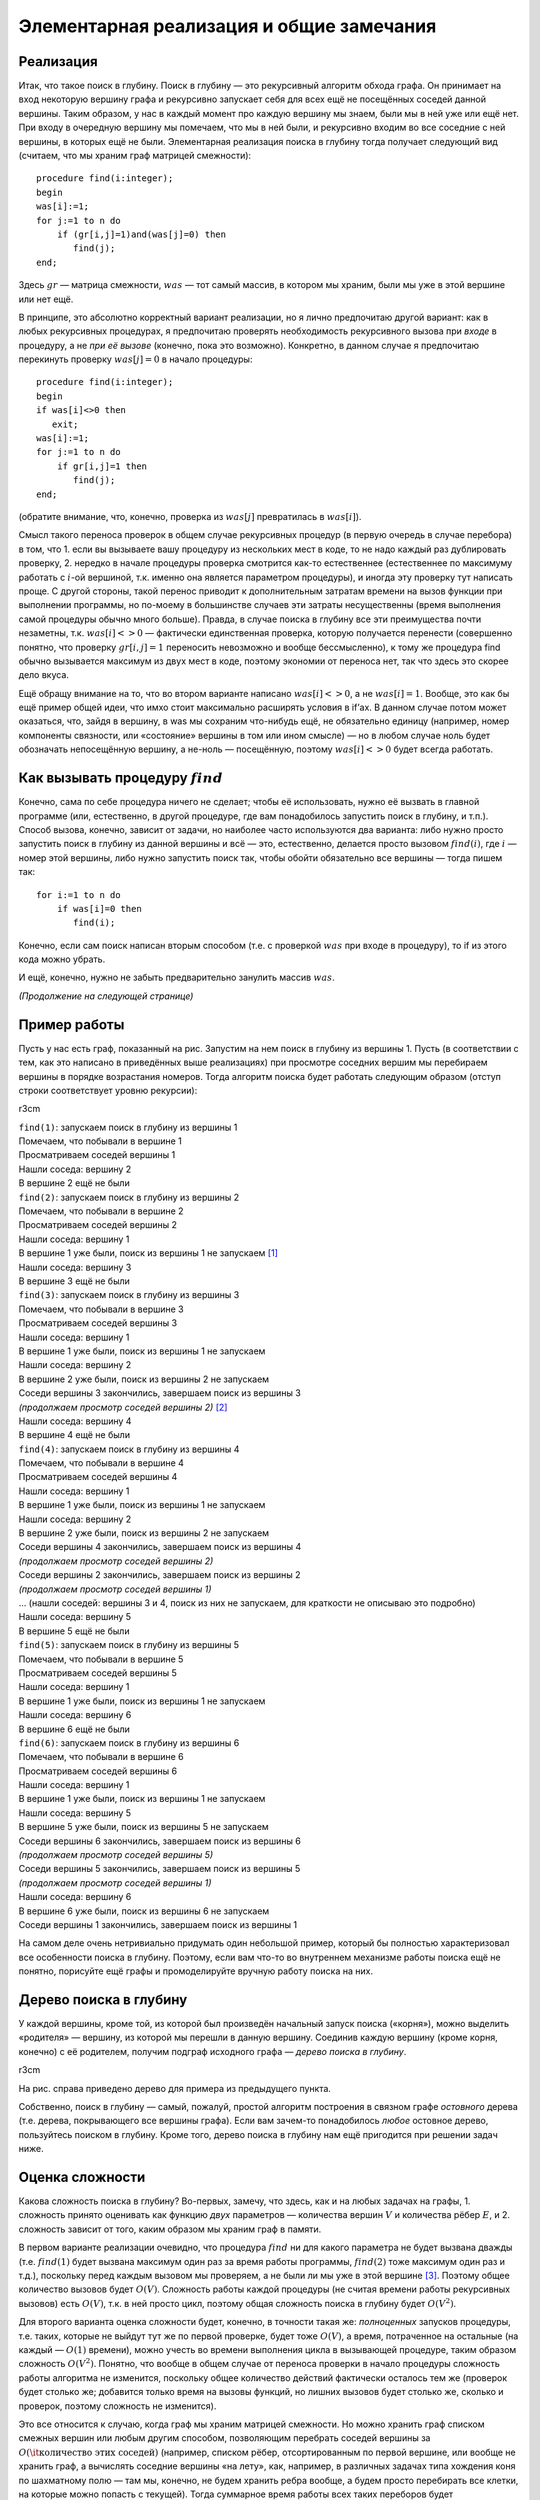 Элементарная реализация и общие замечания
-----------------------------------------

Реализация
^^^^^^^^^^

Итак, что такое поиск в глубину. Поиск в глубину — это рекурсивный
алгоритм обхода графа. Он принимает на вход некоторую вершину графа и
рекурсивно запускает себя для всех ещё не посещённых соседей данной
вершины. Таким образом, у нас в каждый момент про каждую вершину мы
знаем, были мы в ней уже или ещё нет. При входу в очередную вершину мы
помечаем, что мы в ней были, и рекурсивно входим во все соседние с ней
вершины, в которых ещё не были. Элементарная реализация поиска в глубину
тогда получает следующий вид (считаем, что мы храним граф матрицей
смежности):

::

    procedure find(i:integer);
    begin
    was[i]:=1;
    for j:=1 to n do
        if (gr[i,j]=1)and(was[j]=0) then
           find(j);
    end;

Здесь :math:`gr` — матрица смежности, :math:`was` — тот самый массив, в
котором мы храним, были мы уже в этой вершине или нет ещё.

В принципе, это абсолютно корректный вариант реализации, но я лично
предпочитаю другой вариант: как в любых рекурсивных процедурах, я
предпочитаю проверять необходимость рекурсивного вызова при *входе* в
процедуру, а не *при её вызове* (конечно, пока это возможно). Конкретно,
в данном случае я предпочитаю перекинуть проверку :math:`was[j]=0` в
начало процедуры:

::

    procedure find(i:integer);
    begin
    if was[i]<>0 then
       exit;
    was[i]:=1;
    for j:=1 to n do
        if gr[i,j]=1 then
           find(j);
    end;

(обратите внимание, что, конечно, проверка из :math:`was[j]`
превратилась в :math:`was[i]`).

Смысл такого переноса проверок в общем случае рекурсивных процедур (в
первую очередь в случае перебора) в том, что 1. если вы вызываете вашу
процедуру из нескольких мест в коде, то не надо каждый раз дублировать
проверку, 2. нередко в начале процедуры проверка смотрится как-то
естественнее (естественнее по максимуму работать с :math:`i`-ой
вершиной, т.к. именно она является параметром процедуры), и иногда эту
проверку тут написать проще. С другой стороны, такой перенос приводит к
дополнительным затратам времени на вызов функции при выполнении
программы, но по-моему в большинстве случаев эти затраты несущественны
(время выполнения самой процедуры обычно много больше). Правда, в случае
поиска в глубину все эти преимущества почти незаметны, т.к.
:math:`was[i]<>0` — фактически единственная проверка, которую получается
перенести (совершенно понятно, что проверку :math:`gr[i,j]=1` переносить
невозможно и вообще бессмысленно), к тому же процедура find обычно
вызывается максимум из двух мест в коде, поэтому экономии от переноса
нет, так что здесь это скорее дело вкуса.

Ещё обращу внимание на то, что во втором варианте написано
:math:`was[i]<>0`, а не :math:`was[i]=1`. Вообще, это как бы ещё пример
общей идеи, что имхо стоит максимально расширять условия в if’ах. В
данном случае потом может оказаться, что, зайдя в вершину, в was мы
сохраним что-нибудь ещё, не обязательно единицу (например, номер
компоненты связности, или «состояние» вершины в том или ином смысле) —
но в любом случае ноль будет обозначать непосещённую вершину, а не-ноль
— посещённую, поэтому :math:`was[i]<>0` будет всегда работать.



.. _howtocall:



Как вызывать процедуру :math:`find`
^^^^^^^^^^^^^^^^^^^^^^^^^^^^^^^^^^^

Конечно, сама по себе процедура ничего не сделает; чтобы её
использовать, нужно её вызвать в главной программе (или, естественно, в
другой процедуре, где вам понадобилось запустить поиск в глубину, и
т.п.). Способ вызова, конечно, зависит от задачи, но наиболее часто
используются два варианта: либо нужно просто запустить поиск в глубину
из данной вершины и всё — это, естественно, делается просто вызовом
:math:`find(i)`, где :math:`i` — номер этой вершины, либо нужно
запустить поиск так, чтобы обойти обязательно все вершины — тогда пишем
так:

::

    for i:=1 to n do
        if was[i]=0 then
           find(i);

Конечно, если сам поиск написан вторым способом (т.е. с проверкой
:math:`was` при входе в процедуру), то if из этого кода можно убрать.

И ещё, конечно, нужно не забыть предварительно занулить массив
:math:`was`.

*(Продолжение на следующей странице)*

Пример работы
^^^^^^^^^^^^^

Пусть у нас есть граф, показанный на рис. Запустим на нем поиск в
глубину из вершины 1. Пусть (в соответствии с тем, как это написано в
приведённых выше реализациях) при просмотре соседних вершим мы
перебираем вершины в порядке возрастания номеров. Тогда алгоритм поиска
будет работать следующим образом (отступ строки соответствует уровню
рекурсии):

r3cm |image|

| ``find(1)``: запускаем поиск в глубину из вершины 1
| Помечаем, что побывали в вершине 1
| Просматриваем соседей вершины 1
| Нашли соседа: вершину 2
| В вершине 2 ещё не были
| ``find(2)``: запускаем поиск в глубину из вершины 2
| Помечаем, что побывали в вершине 2
| Просматриваем соседей вершины 2
| Нашли соседа: вершину 1
| В вершине 1 уже были, поиск из вершины 1 не запускаем  [1]_
| Нашли соседа: вершину 3
| В вершине 3 ещё не были
| ``find(3)``: запускаем поиск в глубину из вершины 3
| Помечаем, что побывали в вершине 3
| Просматриваем соседей вершины 3
| Нашли соседа: вершину 1
| В вершине 1 уже были, поиск из вершины 1 не запускаем
| Нашли соседа: вершину 2
| В вершине 2 уже были, поиск из вершины 2 не запускаем
| Соседи вершины 3 закончились, завершаем поиск из вершины 3
| *(продолжаем просмотр соседей вершины 2)*  [2]_
| Нашли соседа: вершину 4
| В вершине 4 ещё не были
| ``find(4)``: запускаем поиск в глубину из вершины 4
| Помечаем, что побывали в вершине 4
| Просматриваем соседей вершины 4
| Нашли соседа: вершину 1
| В вершине 1 уже были, поиск из вершины 1 не запускаем
| Нашли соседа: вершину 2
| В вершине 2 уже были, поиск из вершины 2 не запускаем
| Соседи вершины 4 закончились, завершаем поиск из вершины 4
| *(продолжаем просмотр соседей вершины 2)*
| Соседи вершины 2 закончились, завершаем поиск из вершины 2
| *(продолжаем просмотр соседей вершины 1)*
| … (нашли соседей: вершины 3 и 4, поиск из них не запускаем, для
  краткости не описываю это подробно)
| Нашли соседа: вершину 5
| В вершине 5 ещё не были
| ``find(5)``: запускаем поиск в глубину из вершины 5
| Помечаем, что побывали в вершине 5
| Просматриваем соседей вершины 5
| Нашли соседа: вершину 1
| В вершине 1 уже были, поиск из вершины 1 не запускаем
| Нашли соседа: вершину 6
| В вершине 6 ещё не были
| ``find(6)``: запускаем поиск в глубину из вершины 6
| Помечаем, что побывали в вершине 6
| Просматриваем соседей вершины 6
| Нашли соседа: вершину 1
| В вершине 1 уже были, поиск из вершины 1 не запускаем
| Нашли соседа: вершину 5
| В вершине 5 уже были, поиск из вершины 5 не запускаем
| Соседи вершины 6 закончились, завершаем поиск из вершины 6
| *(продолжаем просмотр соседей вершины 5)*
| Соседи вершины 5 закончились, завершаем поиск из вершины 5
| *(продолжаем просмотр соседей вершины 1)*
| Нашли соседа: вершину 6
| В вершине 6 уже были, поиск из вершины 6 не запускаем
| Соседи вершины 1 закончились, завершаем поиск из вершины 1

На самом деле очень нетривиально придумать один небольшой пример,
который бы полностью характеризовал все особенности поиска в глубину.
Поэтому, если вам что-то во внутреннем механизме работы поиска ещё не
понятно, порисуйте ещё графы и промоделируйте вручную работу поиска на
них.

Дерево поиска в глубину
^^^^^^^^^^^^^^^^^^^^^^^

У каждой вершины, кроме той, из которой был произведён начальный запуск
поиска («корня»), можно выделить «родителя» — вершину, из которой мы
перешли в данную вершину. Соединив каждую вершину (кроме корня, конечно)
с её родителем, получим подграф исходного графа — *дерево поиска в
глубину*.



.. task::

    Докажите, что действительно получится дерево. Точнее,
    докажите, что в полученном подграфе не будет циклов. Верно ли, что это
    всегда будет дерево, покрывающее все вершины исходного графа? Как это
    зависит от того, как мы вызываем поиск в глубину (п.
    :ref:`howtocall`)? На самом деле доказательство не очень
    тривиально.
    |
    |
    То, что не будет циклов, видимо, можно доказывать
    многими способами. Приведу идею самого простого из пришедших мне сейчас
    в голову доказательств. Пронумеруем все вершины в том порядке, в котором
    мы их находили. В дереве поиска в глубину из каждой вершины :math:`u`
    выходим несколько (ноль или больше) рёбер в её «сыновья» — вершины,
    которые мы нашли из :math:`u`, значит, их номера больше, чем у
    :math:`u`, — а также ровно одно ребро в «предка» — вершину, *из* которой
    мы нашли :math:`u` (такие ребра есть у всех вершин, кроме корня) — номер
    этой вершины меньше, чем у :math:`u`. Пусть есть цикл. Рассмотрим в нем
    вершину с наибольшим номером. В неё входят *два* ребра, принадлежащие
    этому циклу, и потому идущие и вершин с *меньшими* номерами, чем у
    нашей. Противоречие.
    
    В случае связного графа это всегда будет остовное дерево графа, т.е.
    покрывающее все вершины. Но в случае несвязного графа это будет или
    остовное дерево одной компоненты связности — если запускаем просто
    :math:`find(i)`, — или остовный лес, покрывающий все вершины — если
    запускаем вторым из перечисленных в п. :ref:`howtocall` способом.
    
    |



.. _provetree:



r3cm |image|

На рис. справа приведено дерево для примера из предыдущего пункта.

Собственно, поиск в глубину — самый, пожалуй, простой алгоритм
построения в связном графе *остовного* дерева (т.е. дерева, покрывающего
все вершины графа). Если вам зачем-то понадобилось *любое* остовное
дерево, пользуйтесь поиском в глубину. Кроме того, дерево поиска в
глубину нам ещё пригодится при решении задач ниже.

Оценка сложности
^^^^^^^^^^^^^^^^

Какова сложность поиска в глубину? Во-первых, замечу, что здесь, как и
на любых задачах на графы, 1. сложность принято оценивать как функцию
*двух* параметров — количества вершин :math:`V` и количества рёбер
:math:`E`, и 2. сложность зависит от того, каким образом мы храним граф
в памяти.

В первом варианте реализации очевидно, что процедура :math:`find` ни для
какого параметра не будет вызвана дважды (т.е. :math:`find(1)` будет
вызвана максимум один раз за время работы программы, :math:`find(2)`
тоже максимум один раз и т.д.), поскольку перед каждым вызовом мы
проверяем, а не были ли мы уже в этой вершине [3]_. Поэтому общее
количество вызовов будет :math:`O(V)`. Сложность работы каждой процедуры
(не считая времени работы рекурсивных вызовов) есть :math:`O(V)`, т.к. в
ней просто цикл, поэтому общая сложность поиска в глубину будет
:math:`O(V^2)`.

Для второго варианта оценка сложности будет, конечно, в точности такая
же: *полноценных* запусков процедуры, т.е. таких, которые не выйдут тут
же по первой проверке, будет тоже :math:`O(V)`, а время, потраченное на
остальные (на каждый — :math:`O(1)` времени), можно учесть во времени
выполнения цикла в вызывающей процедуре, таким образом сложность
:math:`O(V^2)`. Понятно, что вообще в общем случае от переноса проверки
в начало процедуры сложность работы алгоритма не изменится, поскольку
общее количество действий фактически осталось тем же (проверок будет
столько же; добавится только время на вызовы функций, но лишних вызовов
будет столько же, сколько и проверок, поэтому сложность не изменится).

Это все относится к случаю, когда граф мы храним матрицей смежности. Но
можно хранить граф списком смежных вершин или любым другим способом,
позволяющим перебрать соседей вершины за
:math:`O(\mbox{\it количество этих соседей})` (например, списком рёбер,
отсортированным по первой вершине, или вообще не хранить граф, а
вычислять соседние вершины «на лету», как, например, в различных задачах
типа хождения коня по шахматному полю — там мы, конечно, не будем
хранить ребра вообще, а будем просто перебирать все клетки, на которые
можно попасть с текущей). Тогда суммарное время работы всех таких
переборов будет
:math:`O(\mbox{\it суммарное количество соседей всех вершин})`, т.е.
:math:`O(E)`, а общее время оставшейся работы будет :math:`O(V)`, т.е.
общее время работы алгоритма будет :math:`O(V+E)`. В большинстве случаев
:math:`E>V`, поэтому часто говорят, что сложность работы поиска в
глубину есть :math:`O(E)`. Это, в общем-то, не совсем корректно, но
ошибка обычно не страшна (т.к., например, обычно в ограничениях задачи
все-таки :math:`maxE>maxV`, и т.п.). Таким образом, достаточно точно
можно сказать, что время работы поиска в глубину на списке смежных
вершин есть :math:`O(E)`. Замечу особый случай: если степень вершин
графа не превышает некоторой маленькой константы (например, при хождении
коня по шахматной доске степени вершин не превышают 8), то
:math:`E=O(V)` и сложность работы алгоритма есть :math:`O(V)`.

По-видимому, сейчас при использовании поиска в глубину в большинстве
случаев не стоит использовать матрицу смежности, т.к. нередки задачи с
ограничениями типа :math:`V\leq 10\,000`, :math:`E\leq 100\,000`, так
что :math:`O(E)`-алгоритм пройдёт, а :math:`O(V^2)` — нет. Но, как
всегда, выбор способа хранения графа в каждой задаче свой. Анализируйте
ограничения и соответственно выбирайте способ хранения графа.

Дополнительные замечания
^^^^^^^^^^^^^^^^^^^^^^^^

Нередко при обсуждении элементарного поиска в глубину сразу дают ещё
кучу информации, например, деление вершин на *три* класса: непосещённые,
обрабатываемые сейчас и уже обработанные (вместо, как у нас, двух
классов — в которых мы ещё не побывали и в которых мы уже побывали),
классификация рёбер, времена входа/выхода и т.п. Но на самом деле они
бывают нужны *далеко не во всех* применениях поиска в глубину, поэтому я
буду говорить о них только тогда, когда они понадобятся.

.. [1]
   Или, если реализовано вторым способом, запускаем, но тут же выходим
   назад.

.. [2]
   Обратите внимание, что это происходит автоматически: работа процедуры
   ``find(3)`` завершилась, поэтому продолжается работа программы с того
   места, откуда была вызвана процедура ``find(3)`` — а это есть строчка
   в цикле в процедуре ``find(2)``, поэтому просто происходит переход к
   следующей итерации цикла в ``find(2)``, т.е. продолжаем просмотр
   соседей вершины 2. Поэтому эта строчка здесь и написана курсивом —
   ей, можно сказать, не соответствует никакая строка исходного текста
   программы.

.. [3]
   Конечно, подразумевается, что вызов процедуры :math:`find` из главной
   программы сделан соответствующим образом — чтобы не получилось, что
   процедура будет дважды запущена с одним и тем же параметром

.. |image| image:: 04_1_dfs/graph.1.png
   :width: 3.00000cm
.. |image| image:: 04_1_dfs/graph.2.png
   :width: 3.00000cm
